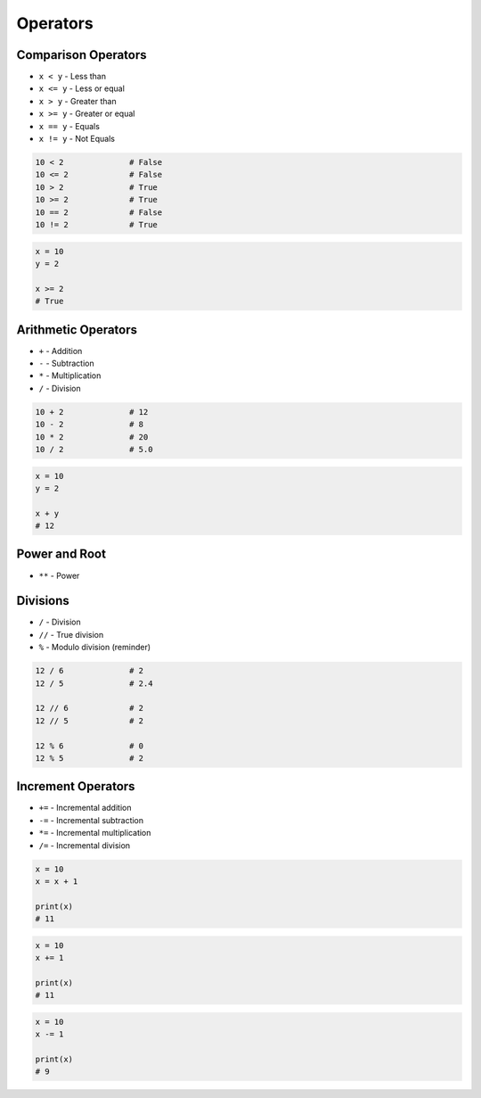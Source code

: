 *********
Operators
*********


Comparison Operators
====================
* ``x < y`` - Less than
* ``x <= y`` - Less or equal
* ``x > y`` - Greater than
* ``x >= y`` - Greater or equal
* ``x == y`` - Equals
* ``x != y`` - Not Equals

.. code-block:: python

    10 < 2              # False
    10 <= 2             # False
    10 > 2              # True
    10 >= 2             # True
    10 == 2             # False
    10 != 2             # True

.. code-block:: python

    x = 10
    y = 2

    x >= 2
    # True


Arithmetic Operators
====================
* ``+`` - Addition
* ``-`` - Subtraction
* ``*`` - Multiplication
* ``/`` - Division

.. code-block:: python

    10 + 2              # 12
    10 - 2              # 8
    10 * 2              # 20
    10 / 2              # 5.0

.. code-block:: python

    x = 10
    y = 2

    x + y
    # 12


Power and Root
==============
* ``**`` - Power

.. code-block:: python
    :caption: ``n-th`` power of the number

    10 ** 2             # 100
    2 ** -1             # 0.5
    1.337 ** 3          # 2.389979753

.. code-block:: python
    :caption: ``n-th`` root of the number

    4 ** (1/2)          # 2.0
    2 ** (1/2)          # 1.4142135623730951
    27 ** (1/3)         # 3.0

    4 ** 0.5            # 2.0
    2 ** 0.5            # 1.4142135623730951
    27 ** 0.333         # 2.9967059728946346


Divisions
=========
* ``/`` - Division
* ``//`` - True division
* ``%`` - Modulo division (reminder)

.. code-block:: python

    12 / 6              # 2
    12 / 5              # 2.4

    12 // 6             # 2
    12 // 5             # 2

    12 % 6              # 0
    12 % 5              # 2

.. code-block:: python
    :caption: Even vs odd

    12 % 2 == 0         # True
    11 % 2 == 0         # False


Increment Operators
===================
* ``+=`` - Incremental addition
* ``-=`` - Incremental subtraction
* ``*=`` - Incremental multiplication
* ``/=`` - Incremental division

.. code-block:: python

    x = 10
    x = x + 1

    print(x)
    # 11

.. code-block:: python

    x = 10
    x += 1

    print(x)
    # 11

.. code-block:: python

    x = 10
    x -= 1

    print(x)
    # 9

.. doctest::

    >>> x++
      File "<stdin>", line 1
        x++
          ^
    SyntaxError: invalid syntax

.. doctest::

    >>> ++x
    Traceback (most recent call last):
      File "<stdin>", line 1, in <module>
    NameError: name 'x' is not defined
    >>> x = 1
    >>> ++x
    1
